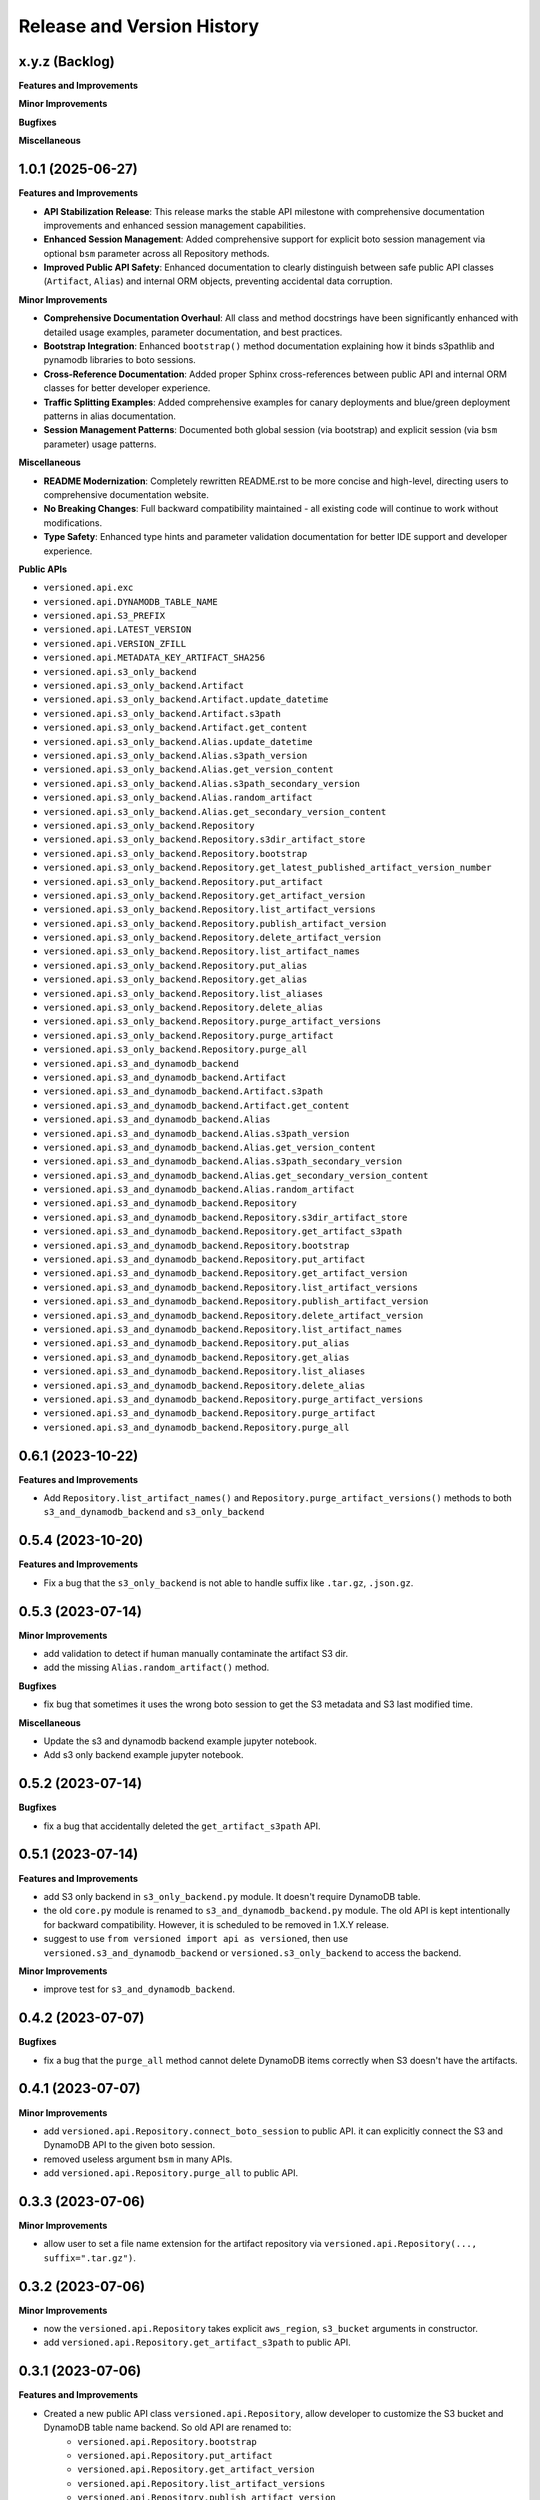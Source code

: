 .. _release_history:

Release and Version History
==============================================================================


x.y.z (Backlog)
~~~~~~~~~~~~~~~~~~~~~~~~~~~~~~~~~~~~~~~~~~~~~~~~~~~~~~~~~~~~~~~~~~~~~~~~~~~~~~
**Features and Improvements**

**Minor Improvements**

**Bugfixes**

**Miscellaneous**


1.0.1 (2025-06-27)
~~~~~~~~~~~~~~~~~~~~~~~~~~~~~~~~~~~~~~~~~~~~~~~~~~~~~~~~~~~~~~~~~~~~~~~~~~~~~~
**Features and Improvements**

- **API Stabilization Release**: This release marks the stable API milestone with comprehensive documentation improvements and enhanced session management capabilities.
- **Enhanced Session Management**: Added comprehensive support for explicit boto session management via optional ``bsm`` parameter across all Repository methods.
- **Improved Public API Safety**: Enhanced documentation to clearly distinguish between safe public API classes (``Artifact``, ``Alias``) and internal ORM objects, preventing accidental data corruption.

**Minor Improvements**

- **Comprehensive Documentation Overhaul**: All class and method docstrings have been significantly enhanced with detailed usage examples, parameter documentation, and best practices.
- **Bootstrap Integration**: Enhanced ``bootstrap()`` method documentation explaining how it binds s3pathlib and pynamodb libraries to boto sessions.
- **Cross-Reference Documentation**: Added proper Sphinx cross-references between public API and internal ORM classes for better developer experience.
- **Traffic Splitting Examples**: Added comprehensive examples for canary deployments and blue/green deployment patterns in alias documentation.
- **Session Management Patterns**: Documented both global session (via bootstrap) and explicit session (via ``bsm`` parameter) usage patterns.

**Miscellaneous**

- **README Modernization**: Completely rewritten README.rst to be more concise and high-level, directing users to comprehensive documentation website.
- **No Breaking Changes**: Full backward compatibility maintained - all existing code will continue to work without modifications.
- **Type Safety**: Enhanced type hints and parameter validation documentation for better IDE support and developer experience.

**Public APIs**

- ``versioned.api.exc``
- ``versioned.api.DYNAMODB_TABLE_NAME``
- ``versioned.api.S3_PREFIX``
- ``versioned.api.LATEST_VERSION``
- ``versioned.api.VERSION_ZFILL``
- ``versioned.api.METADATA_KEY_ARTIFACT_SHA256``
- ``versioned.api.s3_only_backend``
- ``versioned.api.s3_only_backend.Artifact``
- ``versioned.api.s3_only_backend.Artifact.update_datetime``
- ``versioned.api.s3_only_backend.Artifact.s3path``
- ``versioned.api.s3_only_backend.Artifact.get_content``
- ``versioned.api.s3_only_backend.Alias.update_datetime``
- ``versioned.api.s3_only_backend.Alias.s3path_version``
- ``versioned.api.s3_only_backend.Alias.get_version_content``
- ``versioned.api.s3_only_backend.Alias.s3path_secondary_version``
- ``versioned.api.s3_only_backend.Alias.random_artifact``
- ``versioned.api.s3_only_backend.Alias.get_secondary_version_content``
- ``versioned.api.s3_only_backend.Repository``
- ``versioned.api.s3_only_backend.Repository.s3dir_artifact_store``
- ``versioned.api.s3_only_backend.Repository.bootstrap``
- ``versioned.api.s3_only_backend.Repository.get_latest_published_artifact_version_number``
- ``versioned.api.s3_only_backend.Repository.put_artifact``
- ``versioned.api.s3_only_backend.Repository.get_artifact_version``
- ``versioned.api.s3_only_backend.Repository.list_artifact_versions``
- ``versioned.api.s3_only_backend.Repository.publish_artifact_version``
- ``versioned.api.s3_only_backend.Repository.delete_artifact_version``
- ``versioned.api.s3_only_backend.Repository.list_artifact_names``
- ``versioned.api.s3_only_backend.Repository.put_alias``
- ``versioned.api.s3_only_backend.Repository.get_alias``
- ``versioned.api.s3_only_backend.Repository.list_aliases``
- ``versioned.api.s3_only_backend.Repository.delete_alias``
- ``versioned.api.s3_only_backend.Repository.purge_artifact_versions``
- ``versioned.api.s3_only_backend.Repository.purge_artifact``
- ``versioned.api.s3_only_backend.Repository.purge_all``
- ``versioned.api.s3_and_dynamodb_backend``
- ``versioned.api.s3_and_dynamodb_backend.Artifact``
- ``versioned.api.s3_and_dynamodb_backend.Artifact.s3path``
- ``versioned.api.s3_and_dynamodb_backend.Artifact.get_content``
- ``versioned.api.s3_and_dynamodb_backend.Alias``
- ``versioned.api.s3_and_dynamodb_backend.Alias.s3path_version``
- ``versioned.api.s3_and_dynamodb_backend.Alias.get_version_content``
- ``versioned.api.s3_and_dynamodb_backend.Alias.s3path_secondary_version``
- ``versioned.api.s3_and_dynamodb_backend.Alias.get_secondary_version_content``
- ``versioned.api.s3_and_dynamodb_backend.Alias.random_artifact``
- ``versioned.api.s3_and_dynamodb_backend.Repository``
- ``versioned.api.s3_and_dynamodb_backend.Repository.s3dir_artifact_store``
- ``versioned.api.s3_and_dynamodb_backend.Repository.get_artifact_s3path``
- ``versioned.api.s3_and_dynamodb_backend.Repository.bootstrap``
- ``versioned.api.s3_and_dynamodb_backend.Repository.put_artifact``
- ``versioned.api.s3_and_dynamodb_backend.Repository.get_artifact_version``
- ``versioned.api.s3_and_dynamodb_backend.Repository.list_artifact_versions``
- ``versioned.api.s3_and_dynamodb_backend.Repository.publish_artifact_version``
- ``versioned.api.s3_and_dynamodb_backend.Repository.delete_artifact_version``
- ``versioned.api.s3_and_dynamodb_backend.Repository.list_artifact_names``
- ``versioned.api.s3_and_dynamodb_backend.Repository.put_alias``
- ``versioned.api.s3_and_dynamodb_backend.Repository.get_alias``
- ``versioned.api.s3_and_dynamodb_backend.Repository.list_aliases``
- ``versioned.api.s3_and_dynamodb_backend.Repository.delete_alias``
- ``versioned.api.s3_and_dynamodb_backend.Repository.purge_artifact_versions``
- ``versioned.api.s3_and_dynamodb_backend.Repository.purge_artifact``
- ``versioned.api.s3_and_dynamodb_backend.Repository.purge_all``


0.6.1 (2023-10-22)
~~~~~~~~~~~~~~~~~~~~~~~~~~~~~~~~~~~~~~~~~~~~~~~~~~~~~~~~~~~~~~~~~~~~~~~~~~~~~~
**Features and Improvements**

- Add ``Repository.list_artifact_names()`` and ``Repository.purge_artifact_versions()`` methods to both ``s3_and_dynamodb_backend`` and ``s3_only_backend``


0.5.4 (2023-10-20)
~~~~~~~~~~~~~~~~~~~~~~~~~~~~~~~~~~~~~~~~~~~~~~~~~~~~~~~~~~~~~~~~~~~~~~~~~~~~~~
**Features and Improvements**

- Fix a bug that the ``s3_only_backend`` is not able to handle suffix like ``.tar.gz``, ``.json.gz``.


0.5.3 (2023-07-14)
~~~~~~~~~~~~~~~~~~~~~~~~~~~~~~~~~~~~~~~~~~~~~~~~~~~~~~~~~~~~~~~~~~~~~~~~~~~~~~
**Minor Improvements**

- add validation to detect if human manually contaminate the artifact S3 dir.
- add the missing ``Alias.random_artifact()`` method.

**Bugfixes**

- fix bug that sometimes it uses the wrong boto session to get the S3 metadata and S3 last modified time.

**Miscellaneous**

- Update the s3 and dynamodb backend example jupyter notebook.
- Add s3 only backend example jupyter notebook.


0.5.2 (2023-07-14)
~~~~~~~~~~~~~~~~~~~~~~~~~~~~~~~~~~~~~~~~~~~~~~~~~~~~~~~~~~~~~~~~~~~~~~~~~~~~~~
**Bugfixes**

- fix a bug that accidentally deleted the ``get_artifact_s3path`` API.


0.5.1 (2023-07-14)
~~~~~~~~~~~~~~~~~~~~~~~~~~~~~~~~~~~~~~~~~~~~~~~~~~~~~~~~~~~~~~~~~~~~~~~~~~~~~~
**Features and Improvements**

- add S3 only backend in ``s3_only_backend.py`` module. It doesn't require DynamoDB table.
- the old ``core.py`` module is renamed to ``s3_and_dynamodb_backend.py`` module. The old API is kept intentionally for backward compatibility. However, it is scheduled to be removed in 1.X.Y release.
- suggest to use ``from versioned import api as versioned``, then use ``versioned.s3_and_dynamodb_backend`` or ``versioned.s3_only_backend`` to access the backend.

**Minor Improvements**

- improve test for ``s3_and_dynamodb_backend``.


0.4.2 (2023-07-07)
~~~~~~~~~~~~~~~~~~~~~~~~~~~~~~~~~~~~~~~~~~~~~~~~~~~~~~~~~~~~~~~~~~~~~~~~~~~~~~
**Bugfixes**

- fix a bug that the ``purge_all`` method cannot delete DynamoDB items correctly when S3 doesn't have the artifacts.


0.4.1 (2023-07-07)
~~~~~~~~~~~~~~~~~~~~~~~~~~~~~~~~~~~~~~~~~~~~~~~~~~~~~~~~~~~~~~~~~~~~~~~~~~~~~~
**Minor Improvements**

- add ``versioned.api.Repository.connect_boto_session`` to public API. it can explicitly connect the S3 and DynamoDB API to the given boto session.
- removed useless argument ``bsm`` in many APIs.
- add ``versioned.api.Repository.purge_all`` to public API.


0.3.3 (2023-07-06)
~~~~~~~~~~~~~~~~~~~~~~~~~~~~~~~~~~~~~~~~~~~~~~~~~~~~~~~~~~~~~~~~~~~~~~~~~~~~~~
**Minor Improvements**

- allow user to set a file name extension for the artifact repository via ``versioned.api.Repository(..., suffix=".tar.gz")``.


0.3.2 (2023-07-06)
~~~~~~~~~~~~~~~~~~~~~~~~~~~~~~~~~~~~~~~~~~~~~~~~~~~~~~~~~~~~~~~~~~~~~~~~~~~~~~
**Minor Improvements**

- now the ``versioned.api.Repository`` takes explicit ``aws_region``, ``s3_bucket`` arguments in constructor.
- add ``versioned.api.Repository.get_artifact_s3path`` to public API.


0.3.1 (2023-07-06)
~~~~~~~~~~~~~~~~~~~~~~~~~~~~~~~~~~~~~~~~~~~~~~~~~~~~~~~~~~~~~~~~~~~~~~~~~~~~~~
**Features and Improvements**

- Created a new public API class ``versioned.api.Repository``, allow developer to customize the S3 bucket and DynamoDB table name backend. So old API are renamed to:
    - ``versioned.api.Repository.bootstrap``
    - ``versioned.api.Repository.put_artifact``
    - ``versioned.api.Repository.get_artifact_version``
    - ``versioned.api.Repository.list_artifact_versions``
    - ``versioned.api.Repository.publish_artifact_version``
    - ``versioned.api.Repository.delete_artifact_version``
    - ``versioned.api.Repository.put_alias``
    - ``versioned.api.Repository.get_alias``
    - ``versioned.api.Repository.list_aliases``
    - ``versioned.api.Repository.delete_alias``
    - ``versioned.api.Repository.purge_artifact``


0.2.1 (2023-07-05)
~~~~~~~~~~~~~~~~~~~~~~~~~~~~~~~~~~~~~~~~~~~~~~~~~~~~~~~~~~~~~~~~~~~~~~~~~~~~~~
**Features and Improvements**

- add ``content_type``, ``metadata``, ``tags`` arguments to ``versioned.put_artifact``.
- ``versioned.put_artifact`` now will skip uploading to s3 if ``content`` is not changed.


0.1.2 (2023-07-01)
~~~~~~~~~~~~~~~~~~~~~~~~~~~~~~~~~~~~~~~~~~~~~~~~~~~~~~~~~~~~~~~~~~~~~~~~~~~~~~
**Miscellaneous**

- rename ``versioned.api.get_artifact`` to ``versioned.api.get_artifact_version``.
- rename ``versioned.api.list_artifacts`` to ``versioned.api.list_artifact_versions``.
- rename ``versioned.api.delete_artifact`` to ``versioned.api.delete_artifact_version``.
- rename ``versioned.api.purge`` to ``versioned.api.purge_artifact``.
- rename ``additional_version`` to ``secondary_version``.


0.1.1 (2023-07-01)
~~~~~~~~~~~~~~~~~~~~~~~~~~~~~~~~~~~~~~~~~~~~~~~~~~~~~~~~~~~~~~~~~~~~~~~~~~~~~~
**Features and Improvements**

- First release.
- Add the following public api:
    - ``versioned.api.exc``
    - ``versioned.api.DYNAMODB_TABLE_NAME``
    - ``versioned.api.BUCKET_NAME``
    - ``versioned.api.S3_PREFIX``
    - ``versioned.api.LATEST_VERSION``
    - ``versioned.api.VERSION_ZFILL``
    - ``versioned.api.bootstrap``
    - ``versioned.api.Artifact``
    - ``versioned.api.Alias``
    - ``versioned.api.put_artifact``
    - ``versioned.api.get_artifact``
    - ``versioned.api.list_artifacts``
    - ``versioned.api.publish_version``
    - ``versioned.api.delete_artifact``
    - ``versioned.api.put_alias``
    - ``versioned.api.get_alias``
    - ``versioned.api.list_aliases``
    - ``versioned.api.delete_alias``
    - ``versioned.api.purge``
